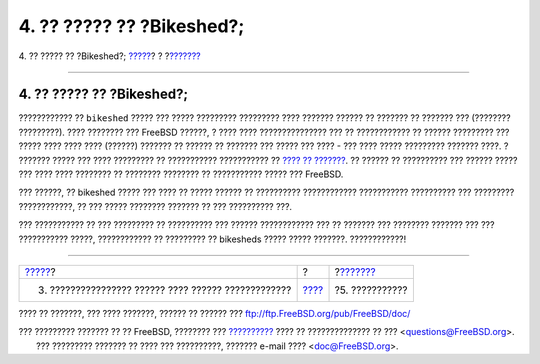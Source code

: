==========================
4. ?? ????? ?? ?Bikeshed?;
==========================

.. raw:: html

   <div class="navheader">

4. ?? ????? ?? ?Bikeshed?;
`????? <recurring.html>`__?
?
?\ `??????? <acknowledgments.html>`__

--------------

.. raw:: html

   </div>

.. raw:: html

   <div class="sect1">

.. raw:: html

   <div class="titlepage" xmlns="">

.. raw:: html

   <div>

.. raw:: html

   <div>

4. ?? ????? ?? ?Bikeshed?;
--------------------------

.. raw:: html

   </div>

.. raw:: html

   </div>

.. raw:: html

   </div>

???????????? ?? ``bikeshed`` ????? ??? ????? ????????? ????????? ????
??????? ?????? ?? ??????? ?? ??????? ??? (???????? ?????????). ????
???????? ??? FreeBSD ??????, ? ???? ???? ??????????????? ??? ??
???????????? ?? ?????? ????????? ??? ????? ???? ???? ???? (??????)
??????? ?? ?????? ?? ??????? ??? ????? ??? ???? - ??? ???? ?????
????????? ??????? ????. ? ??????? ????? ??? ???? ????????? ??
??????????? ??????????? ?? `???? ??
??????? <../../../../doc/el_GR.ISO8859-7/books/faq/misc.html#BIKESHED-PAINTING>`__.
?? ?????? ?? ?????????? ??? ?????? ????? ??? ???? ???? ???????? ??
???????? ???????? ?? ??????????? ????? ??? FreeBSD.

??? ??????, ?? bikeshed ????? ??? ???? ?? ????? ?????? ?? ??????????
???????????? ??????????? ?????????? ??? ????????? ????????????, ?? ???
????? ???????? ??????? ?? ??? ?????????? ???.

??? ??????????? ?? ??? ????????? ?? ?????????? ??? ?????? ????????????
??? ?? ??????? ??? ???????? ??????? ??? ??? ??????????? ?????,
???????????? ?? ????????? ?? bikesheds ????? ????? ???????.
????????????!

.. raw:: html

   </div>

.. raw:: html

   <div class="navfooter">

--------------

+--------------------------------------------------------+-------------------------+-----------------------------------------+
| `????? <recurring.html>`__?                            | ?                       | ?\ `??????? <acknowledgments.html>`__   |
+--------------------------------------------------------+-------------------------+-----------------------------------------+
| 3. ???????????????? ?????? ???? ?????? ?????????????   | `???? <index.html>`__   | ?5. ???????????                         |
+--------------------------------------------------------+-------------------------+-----------------------------------------+

.. raw:: html

   </div>

???? ?? ???????, ??? ???? ???????, ?????? ?? ?????? ???
ftp://ftp.FreeBSD.org/pub/FreeBSD/doc/

| ??? ????????? ??????? ?? ?? FreeBSD, ???????? ???
  `?????????? <http://www.FreeBSD.org/docs.html>`__ ???? ??
  ?????????????? ?? ??? <questions@FreeBSD.org\ >.
|  ??? ????????? ??????? ?? ???? ??? ??????????, ??????? e-mail ????
  <doc@FreeBSD.org\ >.
